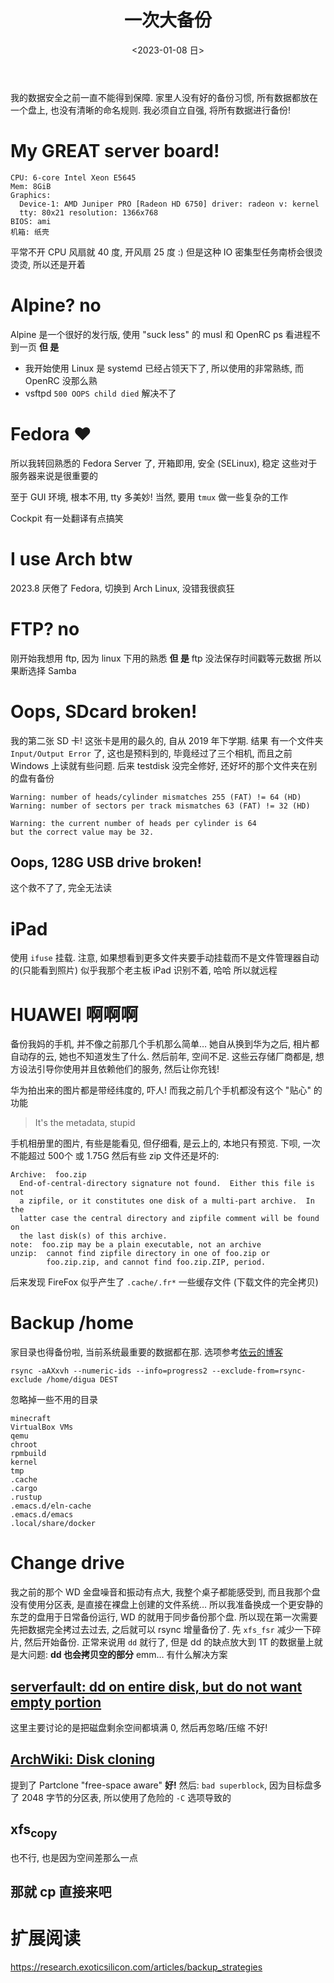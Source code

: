 #+TITLE: 一次大备份
#+DATE: <2023-01-08 日>

我的数据安全之前一直不能得到保障.
家里人没有好的备份习惯, 所有数据都放在一个盘上, 也没有清晰的命名规则.
我必须自立自强, 将所有数据进行备份!

* My GREAT server board!
#+BEGIN_EXAMPLE
CPU: 6-core Intel Xeon E5645
Mem: 8GiB
Graphics:
  Device-1: AMD Juniper PRO [Radeon HD 6750] driver: radeon v: kernel
  tty: 80x21 resolution: 1366x768
BIOS: ami
机箱: 纸壳
#+END_EXAMPLE
平常不开 CPU 风扇就 40 度, 开风扇 25 度 :)
但是这种 IO 密集型任务南桥会很烫烫烫, 所以还是开着

* Alpine? no
:PROPERTIES:
:CUSTOM_ID: alpine
:END:
Alpine 是一个很好的发行版, 使用 "suck less" 的 musl 和 OpenRC
ps 看进程不到一页
*但 是*
- 我开始使用 Linux 是 systemd 已经占领天下了, 所以使用的非常熟练, 而 OpenRC 没那么熟
- vsftpd =500 OOPS child died= 解决不了

* Fedora ♥️
所以我转回熟悉的 Fedora Server 了, 开箱即用, 安全 (SELinux), 稳定
这些对于服务器来说是很重要的

至于 GUI 环境, 根本不用, tty 多美妙!
当然, 要用 =tmux= 做一些复杂的工作

Cockpit 有一处翻译有点搞笑
[[../images/usage_cockpit.png]]

* I use Arch btw
2023.8 厌倦了 Fedora, 切换到 Arch Linux, 没错我很疯狂

* FTP? no
刚开始我想用 ftp, 因为 linux 下用的熟悉
*但 是*
ftp 没法保存时间戳等元数据
所以果断选择 Samba

* Oops, SDcard broken!
我的第二张 SD 卡!
这张卡是用的最久的, 自从 2019 年下学期.
结果 有一个文件夹 =Input/Output Error= 了, 这也是预料到的,
毕竟经过了三个相机, 而且之前 Windows 上读就有些问题.
后来 testdisk 没完全修好, 还好坏的那个文件夹在别的盘有备份
#+BEGIN_EXAMPLE
Warning: number of heads/cylinder mismatches 255 (FAT) != 64 (HD)
Warning: number of sectors per track mismatches 63 (FAT) != 32 (HD)

Warning: the current number of heads per cylinder is 64
but the correct value may be 32.
#+END_EXAMPLE

** Oops, 128G USB drive broken!
这个救不了了, 完全无法读

* iPad
使用 =ifuse= 挂载. 注意, 如果想看到更多文件夹要手动挂载而不是文件管理器自动的(只能看到照片)
似乎我那个老主板 iPad 识别不着, 哈哈
所以就远程

* HUAWEI 啊啊啊
备份我妈的手机, 并不像之前那几个手机那么简单...
她自从换到华为之后, 相片都自动存的云, 她也不知道发生了什么.
然后前年, 空间不足.
这些云存储厂商都是, 想方设法引导你使用并且依赖他们的服务, 然后让你充钱!

华为拍出来的图片都是带经纬度的, 吓人!
而我之前几个手机都没有这个 "贴心" 的功能
#+BEGIN_QUOTE
It's the metadata, stupid
#+END_QUOTE

手机相册里的图片, 有些是能看见, 但仔细看, 是云上的, 本地只有预览.
下呗, 一次不能超过 500个 或 1.75G
然后有些 zip 文件还是坏的:
#+BEGIN_EXAMPLE
Archive:  foo.zip
  End-of-central-directory signature not found.  Either this file is not
  a zipfile, or it constitutes one disk of a multi-part archive.  In the
  latter case the central directory and zipfile comment will be found on
  the last disk(s) of this archive.
note:  foo.zip may be a plain executable, not an archive
unzip:  cannot find zipfile directory in one of foo.zip or
        foo.zip.zip, and cannot find foo.zip.ZIP, period.
#+END_EXAMPLE

后来发现 FireFox 似乎产生了 =.cache/.fr*= 一些缓存文件 (下载文件的完全拷贝)

* Backup /home
家目录也得备份啦, 当前系统最重要的数据都在那.
选项参考[[https://blog.lilydjwg.me/2013/12/29/rsync-btrfs-dm-crypt-full-backup.42219.html][依云的博客]]
#+BEGIN_SRC
rsync -aAXxvh --numeric-ids --info=progress2 --exclude-from=rsync-exclude /home/digua DEST
#+END_SRC
忽略掉一些不用的目录
#+BEGIN_EXAMPLE
minecraft
VirtualBox VMs
qemu
chroot
rpmbuild
kernel
tmp
.cache
.cargo
.rustup
.emacs.d/eln-cache
.emacs.d/emacs
.local/share/docker
#+END_EXAMPLE

* Change drive
我之前的那个 WD 金盘噪音和振动有点大, 我整个桌子都能感受到,
而且我那个盘没有使用分区表, 是直接在裸盘上创建的文件系统...
所以我准备换成一个更安静的东芝的盘用于日常备份运行, WD 的就用于同步备份那个盘.
所以现在第一次需要先把数据完全拷过去过去, 之后就可以 rsync 增量备份了.
先 =xfs_fsr= 减少一下碎片, 然后开始备份.
正常来说用 =dd= 就行了, 但是 dd 的缺点放大到 1T 的数据量上就是大问题:
*dd 也会拷贝空的部分*
emm... 有什么解决方案
** [[https://serverfault.com/questions/439128/dd-on-entire-disk-but-do-not-want-empty-portion][serverfault: dd on entire disk, but do not want empty portion]]
这里主要讨论的是把磁盘剩余空间都填满 0, 然后再忽略/压缩
不好!
** [[https://wiki.archlinux.org/title/Disk_cloning][ArchWiki: Disk cloning]]
提到了 Partclone "free-space aware"
*好!*
然后: =bad superblock=, 因为目标盘多了 2048 字节的分区表, 所以使用了危险的 =-C= 选项导致的
** xfs_copy
也不行, 也是因为空间差那么一点
** 那就 cp 直接来吧


* 扩展阅读
https://research.exoticsilicon.com/articles/backup_strategies
